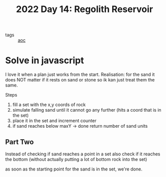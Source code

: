 #+title: 2022 Day 14: Regolith Reservoir
#+options: toc:nil num:nil

- tags :: [[id:3b4d4e31-7340-4c89-a44d-df55e5d0a3d3][aoc]]

* Solve in javascript

I love it when a plan just works from the start.
Realisation: for the sand it does NOT matter if it rests on sand or stone so ik kan just treat them the same.

Steps
1. fill a set with the x,y coords of rock
2. simulate falling sand until it cannot go any further (hits a coord that is in the set)
3. place it in the set and increment counter
4. if sand reaches below maxY -> done return number of sand units

** Part Two

Instead of checking if sand reaches a point in a set also check if it reaches the bottom (without actually putting a lot of bottom rock into the set)

as soon as the starting point for the sand is in the set, we're done.
